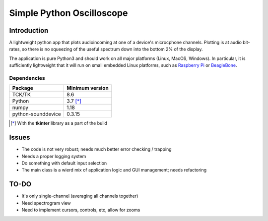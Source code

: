Simple Python Oscilloscope
==========================

Introduction
------------

A lightweight python app that plots audioincoming at one of a device's microcphone channels.  Plotting is at audio bit-rates, so there is no squeezing of the useful spectrum down into the bottom 2% of the display.

The application is pure Python3 and should work on all major platforms (Linux, MacOS, Windows). In particular, it is sufficiently lightweight that it will run on small embedded Linux platforms, such as `Raspberry Pi`_ or BeagleBone_. 

Dependencies
~~~~~~~~~~~~

.. list-table::
     :header-rows: 1

     * - Package
       - Minimum version
     * - TCK/TK
       - 8.6
     * - Python
       - 3.7 [*]_
     * - numpy
       - 1.18
     * - python-sounddevice
       - 0.3.15 


.. [*] With the **tkinter** library as a part of
   the build 

Issues
------

- The code is not very robust; needs much better error checking / trapping
- Needs a proper logging system
- Do something with default input selection
- The main class is a wierd mix of application logic and GUI management; needs
  refactoring

TO-DO
-----

- It's only single-channel (averaging all channels together)
- Need spectrogram view
- Need to implement cursors, controls, etc, allow for zooms



.. _`Raspberry Pi`: http://www.raspberrypi.org
.. _BeagleBone: http://beagleboard.org
